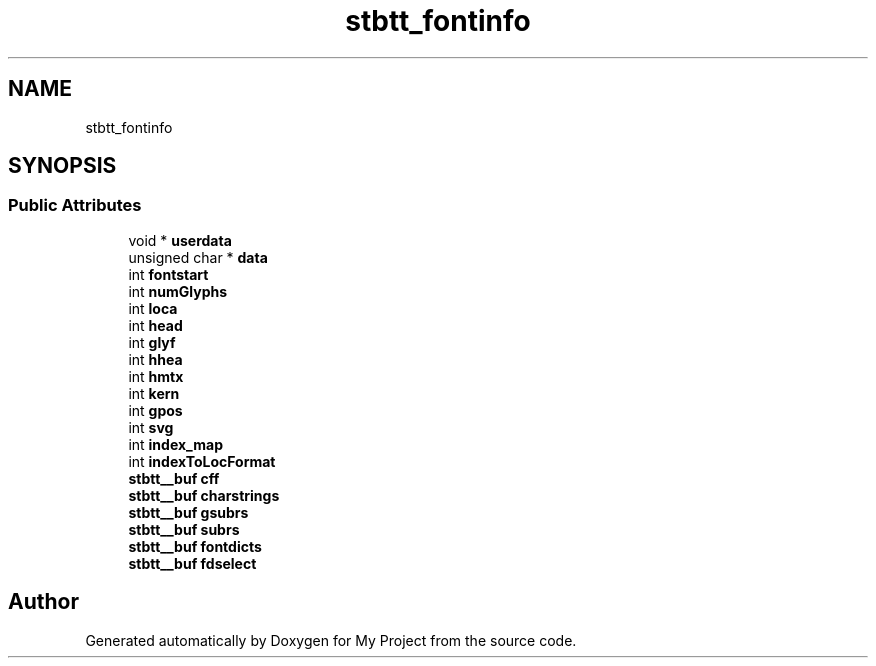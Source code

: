 .TH "stbtt_fontinfo" 3 "Wed Feb 1 2023" "Version Version 0.0" "My Project" \" -*- nroff -*-
.ad l
.nh
.SH NAME
stbtt_fontinfo
.SH SYNOPSIS
.br
.PP
.SS "Public Attributes"

.in +1c
.ti -1c
.RI "void * \fBuserdata\fP"
.br
.ti -1c
.RI "unsigned char * \fBdata\fP"
.br
.ti -1c
.RI "int \fBfontstart\fP"
.br
.ti -1c
.RI "int \fBnumGlyphs\fP"
.br
.ti -1c
.RI "int \fBloca\fP"
.br
.ti -1c
.RI "int \fBhead\fP"
.br
.ti -1c
.RI "int \fBglyf\fP"
.br
.ti -1c
.RI "int \fBhhea\fP"
.br
.ti -1c
.RI "int \fBhmtx\fP"
.br
.ti -1c
.RI "int \fBkern\fP"
.br
.ti -1c
.RI "int \fBgpos\fP"
.br
.ti -1c
.RI "int \fBsvg\fP"
.br
.ti -1c
.RI "int \fBindex_map\fP"
.br
.ti -1c
.RI "int \fBindexToLocFormat\fP"
.br
.ti -1c
.RI "\fBstbtt__buf\fP \fBcff\fP"
.br
.ti -1c
.RI "\fBstbtt__buf\fP \fBcharstrings\fP"
.br
.ti -1c
.RI "\fBstbtt__buf\fP \fBgsubrs\fP"
.br
.ti -1c
.RI "\fBstbtt__buf\fP \fBsubrs\fP"
.br
.ti -1c
.RI "\fBstbtt__buf\fP \fBfontdicts\fP"
.br
.ti -1c
.RI "\fBstbtt__buf\fP \fBfdselect\fP"
.br
.in -1c

.SH "Author"
.PP 
Generated automatically by Doxygen for My Project from the source code\&.
